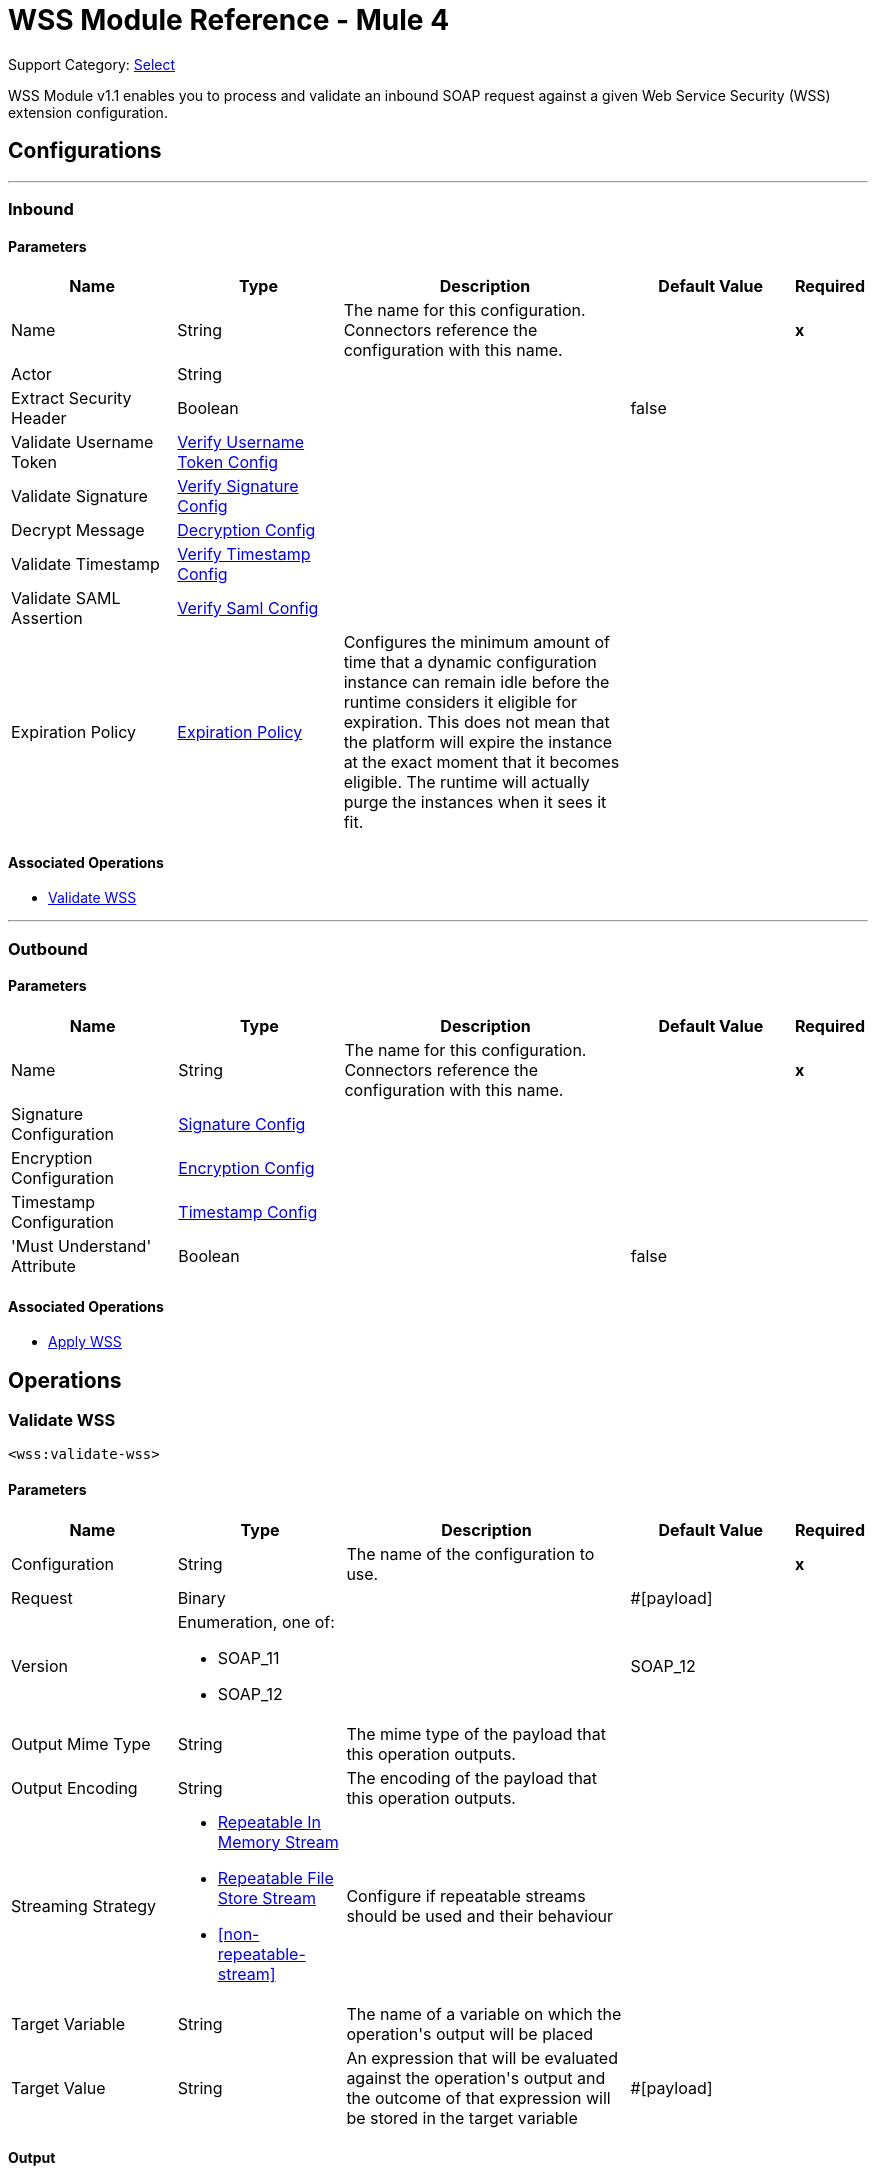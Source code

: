 = WSS Module Reference - Mule 4

Support Category: https://www.mulesoft.com/legal/versioning-back-support-policy#anypoint-connectors[Select]

WSS Module v1.1 enables you to process and validate an inbound SOAP request against a given Web Service Security (WSS) extension configuration.

== Configurations
---
[[inbound]]
=== Inbound


==== Parameters
[cols=".^20%,.^20%,.^35%,.^20%,^.^5%", options="header"]
|======================
| Name | Type | Description | Default Value | Required
|Name | String | The name for this configuration. Connectors reference the configuration with this name. | | *x*{nbsp}
| Actor a| String |  |  | {nbsp}
| Extract Security Header a| Boolean |  |  +++false+++ | {nbsp}
| Validate Username Token a| <<VerifyUsernameTokenConfig>> |  |  | {nbsp}
| Validate Signature a| <<VerifySignatureConfig>> |  |  | {nbsp}
| Decrypt Message a| <<DecryptionConfig>> |  |  | {nbsp}
| Validate Timestamp a| <<VerifyTimestampConfig>> |  |  | {nbsp}
| Validate SAML Assertion a| <<VerifySamlConfig>> |  |  | {nbsp}
| Expiration Policy a| <<ExpirationPolicy>> |  +++Configures the minimum amount of time that a dynamic configuration instance can remain idle before the runtime considers it eligible for expiration. This does not mean that the platform will expire the instance at the exact moment that it becomes eligible. The runtime will actually purge the instances when it sees it fit.+++ |  | {nbsp}
|======================


==== Associated Operations
* <<validateWss>> {nbsp}


---
[[outbound]]
=== Outbound


==== Parameters
[cols=".^20%,.^20%,.^35%,.^20%,^.^5%", options="header"]
|======================
| Name | Type | Description | Default Value | Required
|Name | String | The name for this configuration. Connectors reference the configuration with this name. | | *x*{nbsp}
| Signature Configuration a| <<SignatureConfig>> |  |  | {nbsp}
| Encryption Configuration a| <<EncryptionConfig>> |  |  | {nbsp}
| Timestamp Configuration a| <<TimestampConfig>> |  |  | {nbsp}
| 'Must Understand' Attribute a| Boolean |  |  +++false+++ | {nbsp}
|======================


==== Associated Operations
* <<applyWss>> {nbsp}



== Operations

[[validateWss]]
=== Validate WSS
`<wss:validate-wss>`


==== Parameters
[cols=".^20%,.^20%,.^35%,.^20%,^.^5%", options="header"]
|======================
| Name | Type | Description | Default Value | Required
| Configuration | String | The name of the configuration to use. | | *x*{nbsp}
| Request a| Binary |  |  +++#[payload]+++ | {nbsp}
| Version a| Enumeration, one of:

** SOAP_11
** SOAP_12 |  |  +++SOAP_12+++ | {nbsp}
| Output Mime Type a| String |  +++The mime type of the payload that this operation outputs.+++ |  | {nbsp}
| Output Encoding a| String |  +++The encoding of the payload that this operation outputs.+++ |  | {nbsp}
| Streaming Strategy a| * <<repeatable-in-memory-stream>>
* <<repeatable-file-store-stream>>
* <<non-repeatable-stream>> |  +++Configure if repeatable streams should be used and their behaviour+++ |  | {nbsp}
| Target Variable a| String |  +++The name of a variable on which the operation's output will be placed+++ |  | {nbsp}
| Target Value a| String |  +++An expression that will be evaluated against the operation's output and the outcome of that expression will be stored in the target variable+++ |  +++#[payload]+++ | {nbsp}
|======================

==== Output
[cols=".^50%,.^50%"]
|======================
| *Type* a| Binary
|======================

==== For Configurations.
* <<inbound>> {nbsp}

==== Throws
* WSS:MISSING_CERTIFICATE {nbsp}
* WSS:SECURITY_APPLYING {nbsp}
* WSS:SECURITY_VALIDATING {nbsp}


[[applyWss]]
=== Apply WSS
`<wss:apply-wss>`


==== Parameters
[cols=".^20%,.^20%,.^35%,.^20%,^.^5%", options="header"]
|======================
| Name | Type | Description | Default Value | Required
| Configuration | String | The name of the configuration to use. | | *x*{nbsp}
| Response a| Binary |  |  +++#[payload]+++ | {nbsp}
| Version a| Enumeration, one of:

** SOAP_11
** SOAP_12 |  |  +++SOAP_12+++ | {nbsp}
| Output Mime Type a| String |  +++The mime type of the payload that this operation outputs.+++ |  | {nbsp}
| Output Encoding a| String |  +++The encoding of the payload that this operation outputs.+++ |  | {nbsp}
| Streaming Strategy a| * <<repeatable-in-memory-stream>>
* <<repeatable-file-store-stream>>
* <<non-repeatable-stream>> |  +++Configure if repeatable streams should be used and their behaviour+++ |  | {nbsp}
| Target Variable a| String |  +++The name of a variable on which the operation's output will be placed+++ |  | {nbsp}
| Target Value a| String |  +++An expression that will be evaluated against the operation's output and the outcome of that expression will be stored in the target variable+++ |  +++#[payload]+++ | {nbsp}
|======================

==== Output
[cols=".^50%,.^50%"]
|======================
| *Type* a| Binary
|======================

==== For Configurations.
* <<outbound>> {nbsp}

==== Throws
* WSS:MISSING_CERTIFICATE {nbsp}
* WSS:SECURITY_APPLYING {nbsp}
* WSS:SECURITY_VALIDATING {nbsp}



== Types
[[VerifyUsernameTokenConfig]]
=== Verify Username Token Config

[cols=".^20%,.^25%,.^30%,.^15%,.^10%", options="header"]
|======================
| Field | Type | Description | Default Value | Required
| Authenticate User Config a| One of:

* <<CredentialsConfig>>
* <<LDAPConfig>> | Specific type for the authentication configuration. See AuthenticateUserConfig sub-types. |  | x
| Time To Live a| Number | The time difference between creation and expiry time in seconds in the UsernameToken Created element. | 30 |
| Check Nonce a| Boolean | Whether to check the Nonce Element in the UsernameToken.
 A Nonce is a random value that the sender creates to include in each UsernameToken that it sends.
 Only checked if included. | true |
|======================

[[VerifySignatureConfig]]
=== Verify Signature Config

[cols=".^20%,.^25%,.^30%,.^15%,.^10%", options="header"]
|======================
| Field | Type | Description | Default Value | Required
| Truststore Config a| <<TrustStoreConfiguration>> | TrustStore configuration used for validating the signature. |  | x
| Issuer Pattern a| String | Certificate Issuer pattern. |  |
| Subject Pattern a| String | Certificate Subject pattern. |  |
|======================

[[TrustStoreConfiguration]]
=== Trust Store Configuration

[cols=".^20%,.^25%,.^30%,.^15%,.^10%", options="header"]
|======================
| Field | Type | Description | Default Value | Required
| Path a| String |  |  | x
| Password a| String |  |  | x
| Type a| String |  | jks |
|======================

[[DecryptionConfig]]
=== Decryption Config

[cols=".^20%,.^25%,.^30%,.^15%,.^10%", options="header"]
|======================
| Field | Type | Description | Default Value | Required
| Keystore Config a| <<KeyStoreConfiguration>> | KeyStore configuration used for decryption. |  | x
|======================

[[KeyStoreConfiguration]]
=== Key Store Configuration

[cols=".^20%,.^25%,.^30%,.^15%,.^10%", options="header"]
|======================
| Field | Type | Description | Default Value | Required
| Path a| String |  |  | x
| Password a| String |  |  | x
| Alias a| String |  |  |
| Key Password a| String |  |  |
| Type a| String |  | jks |
|======================

[[VerifyTimestampConfig]]
=== Verify Timestamp Config

[cols=".^20%,.^25%,.^30%,.^15%,.^10%", options="header"]
|======================
| Field | Type | Description | Default Value | Required
| Time To Live a| Number | The time within which the Timestamp element is valid. The default is 5 minutes. | 300 |
| Skew Time a| Number | The time difference between server and client. The default is 60 seconds. | 60 |
| Time Unit a| Enumeration, one of:

** NANOSECONDS
** MICROSECONDS
** MILLISECONDS
** SECONDS
** MINUTES
** HOURS
** DAYS | Time unit to be used in the timeToLive configuration. | SECONDS |
| Strict a| Boolean | If set to true then validates if the timestamp contains an expires element and the semantics are expired. | true |
| Require Expires Header a| Boolean | Whether timestamp Expires header is required. | true |
| Precision In Milliseconds a| Boolean | If set to true then use timestamps with milliseconds, otherwise omit the milliseconds. | true |
|======================

[[VerifySamlConfig]]
=== Verify Saml Config

[cols=".^20%,.^25%,.^30%,.^15%,.^10%", options="header"]
|======================
| Field | Type | Description | Default Value | Required
| Saml Version a| Enumeration, one of:

** SAML10
** SAML11
** SAML20 | SAML Version. | SAML10 |
| Time To Live a| Number | The time in seconds within which a SAML Assertion is valid,
 if it does not contain a NotOnOrAfter Condition. The default is 30 minutes. | 1800 |
| Skew Time a| Number | The time difference between server and client. The default is 60 seconds. | 60 |
| Time Unit a| Enumeration, one of:

** NANOSECONDS
** MICROSECONDS
** MILLISECONDS
** SECONDS
** MINUTES
** HOURS
** DAYS | Time unit to be used in the timeToLive and skewTime configuration. | SECONDS |
| Require Standard Subject Confirmation Method a| Boolean | If set, at least one of the standard Subject Confirmation Methods in SamlConfirmationMethod
 *must* be present in the assertion (Bearer / SenderVouches / HolderOfKey). | false |
| Require Bearer Signature a| Boolean | If set, an Assertion with a Bearer Subject Confirmation Method must be signed. | false |
| Validate Signature Against Profile a| Boolean | Whether to validate the signature of the Assertion (if it exists) against the
 relevant profile. Default is true. | false |
| Required Subject Confirmation Method a| Enumeration, one of:

** BEARER
** HOLDER_OF_KEY
** SENDER_VOUCHES | If set, the value must appear as one of the Subject Confirmation Methods SamlConfirmationMethod. |  |
|======================

[[ExpirationPolicy]]
=== Expiration Policy

[cols=".^20%,.^25%,.^30%,.^15%,.^10%", options="header"]
|======================
| Field | Type | Description | Default Value | Required
| Max Idle Time a| Number | A scalar time value for the maximum amount of time a dynamic configuration instance should be allowed to be idle before it's considered eligible for expiration |  |
| Time Unit a| Enumeration, one of:

** NANOSECONDS
** MICROSECONDS
** MILLISECONDS
** SECONDS
** MINUTES
** HOURS
** DAYS | A time unit that qualifies the maxIdleTime attribute |  |
|======================

[[repeatable-in-memory-stream]]
=== Repeatable In Memory Stream

[cols=".^20%,.^25%,.^30%,.^15%,.^10%", options="header"]
|======================
| Field | Type | Description | Default Value | Required
| Initial Buffer Size a| Number | This is the amount of memory that will be allocated in order to consume the stream and provide random access to it. If the stream contains more data than can be fit into this buffer, then it will be expanded by according to the bufferSizeIncrement attribute, with an upper limit of maxInMemorySize. |  |
| Buffer Size Increment a| Number | This is by how much will be buffer size by expanded if it exceeds its initial size. Setting a value of zero or lower will mean that the buffer should not expand, meaning that a STREAM_MAXIMUM_SIZE_EXCEEDED error will be raised when the buffer gets full. |  |
| Max Buffer Size a| Number | This is the maximum amount of memory that will be used. If more than that is used then a STREAM_MAXIMUM_SIZE_EXCEEDED error will be raised. A value lower or equal to zero means no limit. |  |
| Buffer Unit a| Enumeration, one of:

** BYTE
** KB
** MB
** GB | The unit in which all these attributes are expressed |  |
|======================

[[repeatable-file-store-stream]]
=== Repeatable File Store Stream

[cols=".^20%,.^25%,.^30%,.^15%,.^10%", options="header"]
|======================
| Field | Type | Description | Default Value | Required
| In Memory Size a| Number | Defines the maximum memory that the stream should use to keep data in memory. If more than that is consumed then it will start to buffer the content on disk. |  |
| Buffer Unit a| Enumeration, one of:

** BYTE
** KB
** MB
** GB | The unit in which maxInMemorySize is expressed |  |
|======================

[[SignatureConfig]]
=== Signature Config

[cols=".^20%,.^25%,.^30%,.^15%,.^10%", options="header"]
|======================
| Field | Type | Description | Default Value | Required
| Key Identifier a| Enumeration, one of:

** ISSUER_SERIAL
** DIRECT_REFERENCE
** X509_KEY_IDENTIFIER
** THUMBPRINT
** SKI_KEY_IDENTIFIER
** KEY_VALUE | The key identifier type to use for signature.
 See SignatureKeyIdentifierConstants | ISSUER_SERIAL |
| Algorithm a| Enumeration, one of:

** RSAwithSHA256
** ECDSAwithSHA256
** DSAwithSHA1
** RSAwithSHA1
** RSAwithSHA224
** RSAwithSHA384
** RSAwithSHA512
** ECDSAwithSHA1
** ECDSAwithSHA224
** ECDSAwithSHA384
** ECDSAwithSHA512
** DSAwithSHA256 | The signature algorithm to use. The default is set by the data in the certificate.
 See SignatureAlgorithmConstants |  |
| Digest Algorithm a| Enumeration, one of:

** SHA1
** SHA256
** SHA224
** SHA384
** SHA512 | The signature digest algorithm to use.
 See SignatureDigestAlgorithmConstants | SHA1 |
| C14n Algorithm a| Enumeration, one of:

** CanonicalXML_1_0
** CanonicalXML_1_1
** ExclusiveXMLCanonicalization_1_0 | Defines which signature c14n (canonicalization) algorithm to use.
 See SignatureC14nAlgorithmConstants | ExclusiveXMLCanonicalization_1_0 |
| Keystore Config a| <<KeyStoreConfiguration>> | KeyStore configuration used for signing. |  | x
| Wss Parts a| Array of <<wss-part>> | Lists of parts to be encrypted. If any part is specified, the SOAP Body will be encrypted. |  |
|======================

[[wss-part]]
=== Wss Part

[cols=".^20%,.^25%,.^30%,.^15%,.^10%", options="header"]
|======================
| Field | Type | Description | Default Value | Required
| Encode a| Enumeration, one of:

** ELEMENT
** CONTENT |  | CONTENT |
| Namespace a| String |  |  | x
| Localname a| String |  |  | x
|======================

[[EncryptionConfig]]
=== Encryption Config

[cols=".^20%,.^25%,.^30%,.^15%,.^10%", options="header"]
|======================
| Field | Type | Description | Default Value | Required
| Encryption Key Identifier a| Enumeration, one of:

** ISSUER_SERIAL
** DIRECT_REFERENCE
** X509_KEY_IDENTIFIER
** THUMBPRINT
** SKI_KEY_IDENTIFIER
** ENCRYPTED_KEY_SHA1
** EMBEDDED_KEY_NAME | The key identifier type to use for encryption. | ISSUER_SERIAL |
| Encryption Sym Algorithm a| Enumeration, one of:

** TRIPLE_DES
** AES_128
** AES_256
** AES_192
** AES_128_GCM
** AES_192_GCM
** AES_256_GCM | The symmetric encryption algorithm to use. | AES_128 |
| Encryption Key Transport Algorithm a| Enumeration, one of:

** KEYTRANSPORT_RSA15
** KEYTRANSPORT_RSAOAEP
** KEYTRANSPORT_RSAOAEP_XENC11 | The algorithm used to encrypt the generated symmetric key. | KEYTRANSPORT_RSAOAEP |
| Encryption Digest Algorithm a| Enumeration, one of:

** SHA1
** SHA256
** SHA384
** SHA512 | The encryption digest algorithm to use with the key transport algorithm. | SHA1 |
| Keystore Config a| <<KeyStoreConfiguration>> | KeyStore configuration used for encryption. |  |
| Wss Parts a| Array of <<wss-part>> | Lists of parts to be encrypted. If any part is specified, the SOAP Body will be encrypted. |  |
|======================

[[TimestampConfig]]
=== Timestamp Config

[cols=".^20%,.^25%,.^30%,.^15%,.^10%", options="header"]
|======================
| Field | Type | Description | Default Value | Required
| Time To Live a| Number | The time within which the Timestamp element is valid. The default is 5 minutes. | 300 |
| Time Unit a| Enumeration, one of:

** NANOSECONDS
** MICROSECONDS
** MILLISECONDS
** SECONDS
** MINUTES
** HOURS
** DAYS | Time unit to be used in the timeToLive configuration. | SECONDS |
| Precision In Milliseconds a| Boolean | If set to true then use timestamps with milliseconds, otherwise omit the milliseconds. | true |
|======================

[[CredentialsConfig]]
=== Credentials Config

[cols=".^20%,.^25%,.^30%,.^15%,.^10%", options="header"]
|======================
| Field | Type | Description | Default Value | Required
| Username a| String | Username. |  | x
| Password a| String | Password. |  | x
|======================

[[LDAPConfig]]
=== LDAP Config

[cols=".^20%,.^25%,.^30%,.^15%,.^10%", options="header"]
|======================
| Field | Type | Description | Default Value | Required
| Provider Url a| String | LDAP Server URL. |  | x
| User Dn a| String | User that will authenticate to the directory. |  | x
| Password a| String | Credentials to use for getting authenticated contexts. |  | x
| Search Base a| String | The search base defines the starting point for the search in the directory tree. |  | x
| Search Filter a| String | Filters can be used to restrict the numbers of users or groups that are permitted to access an application. |  | x
| Search In Subtree a| Boolean | Whether to search in subtree. | false |
|======================
